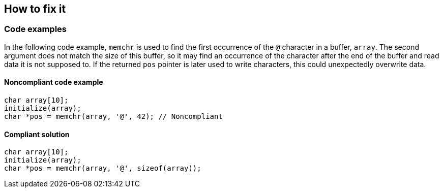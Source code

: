 == How to fix it

=== Code examples

In the following code example, ``memchr`` is used to find the first occurrence of the ``@`` character in a buffer, ``array``. The second argument does not match the size of this buffer, so it may find an occurrence of the character after the end of the buffer and read data it is not supposed to. If the returned ``pos`` pointer is later used to write characters, this could unexpectedly overwrite data.

==== Noncompliant code example

[source,cpp,diff-id=1,diff-type=noncompliant]
----
char array[10];
initialize(array);
char *pos = memchr(array, '@', 42); // Noncompliant
----


==== Compliant solution

[source,cpp,diff-id=1,diff-type=compliant]
----
char array[10];
initialize(array);
char *pos = memchr(array, '@', sizeof(array));
----

